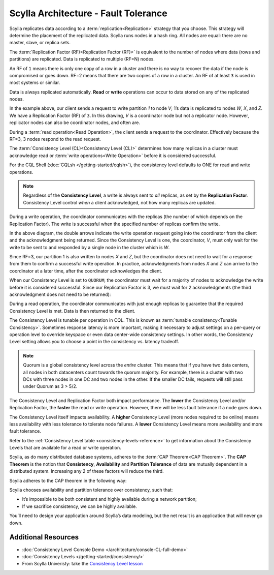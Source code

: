 Scylla Architecture - Fault Tolerance
=====================================

Scylla replicates data according to a :term:`replication<Replication>` strategy that you choose. This strategy will determine the placement of the replicated data.  Scylla runs nodes in a hash ring. All nodes are equal: there are no master, slave, or replica sets.

The :term:`Replication Factor (RF)<Replication Factor (RF)>` is equivalent to the number of nodes where data (rows and partitions) are replicated.   Data is replicated to multiple (RF=N) nodes.

An RF of ``1`` means there is only one copy of a row in a cluster and there is no way to recover the data if the node is compromised or goes down.  RF=2 means that there are two copies of a row in a cluster.  An RF of at least ``3`` is used in most systems or similar.

Data is always replicated automatically.  **Read** or **write** operations can occur to data stored on any of the replicated nodes.

.. image:: 1-write_op_RF_3.jpg

In the example above, our client sends a request to write partition *1*  to node *V*;  1’s data is replicated to nodes *W*, *X*, and *Z*.  We have a Replication Factor (RF) of ``3``.  In this drawing, *V* is a coordinator node but not a replicator node.  However, replicator nodes can also be coordinator nodes, and often are.

.. image:: 2-read_op_RF_3.jpg

During a :term:`read operation<Read Operation>`, the client sends a request to the coordinator.   Effectively because the RF=3, 3 nodes respond to the read request.

The :term:`Consistency Level (CL)<Consistency Level (CL)>` determines how many replicas in a cluster must acknowledge read or :term:`write operations<Write Operation>` before it is considered successful.

For the CQL Shell (:doc:`CQLsh </getting-started/cqlsh>`), the consistency level defaults to ONE for read and write operations.


.. note::
      Regardless of the **Consistency Level**, a write is always sent to *all* replicas, as set by the **Replication Factor**. Consistency Level control *when* a client acknowledged, not how many replicas are updated.
  
During a write operation, the coordinator communicates with the replicas (the number of which depends on the Replication Factor).  The write is successful when the specified number of replicas confirm the write.

.. image:: 3-write_op_RF_3_CL_1.jpg

In the above diagram, the double arrows indicate the write operation request going into the coordinator from the client and the acknowledgment being returned.  Since the Consistency Level is one, the coordinator, *V*, must only wait for the write to be sent to and responded by a single node in the cluster which is *W*.

Since RF=3, our partition 1 is also written to nodes *X* and *Z*, but the coordinator does not need to wait for a response from them to confirm a successful write operation. In practice, acknowledgments from nodes *X* and *Z* can arrive to the coordinator at a later time, after the coordinator acknowledges the client.

When our Consistency Level is set to ``QUORUM``, the coordinator must wait for a majority of nodes to acknowledge the write before it is considered successful.  Since our Replication Factor is 3, we must wait for 2 acknowledgments  (the third acknowledgment does not need to be returned):

.. image:: 4-write_op_RF_3_CL_Quorum.jpg

During a read operation, the coordinator communicates with just enough replicas to guarantee that the required Consistency Level is met.  Data is then returned to the client.


.. image:: 5-read_op_RF_3_CL_2.jpg




The Consistency Level is tunable per operation in CQL.   This is known as :term:`tunable consistency<Tunable Consistency>`. Sometimes response latency is more important, making it necessary to adjust settings on a per-query or operation level to override keyspace or even data center-wide consistency settings.  In other words, the Consistency Level setting allows you to choose a point in the consistency vs. latency tradeoff.

.. note:: Quorum is a global consistency level across the *entire* cluster. This means that if you have two data centers, all nodes in both datacenters count towards the quorum majority. For example, there is a cluster with two DCs with three nodes in one DC and two nodes in the other. If the smaller DC fails, requests will still pass under Quorum as 3 > 5/2.

The Consistency Level and Replication Factor both impact performance. The **lower** the Consistency Level and/or Replication Factor, the **faster** the read or write operation.  However, there will be less fault tolerance if a node goes down.

The Consistency Level itself impacts availability. A **higher** Consistency Level (more nodes required to be online)  means less availability with less tolerance to tolerate node failures. A **lower** Consistency Level means more availability and more fault tolerance.

Refer to the :ref:`Consistency Level table <consistency-levels-reference>` to get information about the Consistency Levels that are available for a read or write operation.

Scylla, as do many distributed database systems, adheres to the :term:`CAP Theorem<CAP Theorem>`.  The **CAP Theorem** is the notion that **Consistency**, **Availability** and **Partition Tolerance** of data are mutually dependent in a distributed system. Increasing any 2 of these factors will reduce the third.

Scylla adheres to the CAP theorem  in the following way: 

.. image:: 6-CAP_Theorem.jpg

Scylla chooses availability and partition tolerance over consistency, such that:

- It’s impossible to be both consistent and highly available during a network partition;

- If we sacrifice consistency, we can be highly available.

You’ll need to design your application around Scylla’s data modeling, but the net result is an application that will never go down.


Additional Resources
--------------------

* :doc:`Consistency Level Console Demo </architecture/console-CL-full-demo>`
* :doc:`Consistency Levels </getting-started/consistency/>`
* From Scylla Univeristy: take the `Consistency Level lesson <https://university.scylladb.com/courses/scylla-essentials-overview/lessons/architecture/topic/consistency-level-cl/>`_
